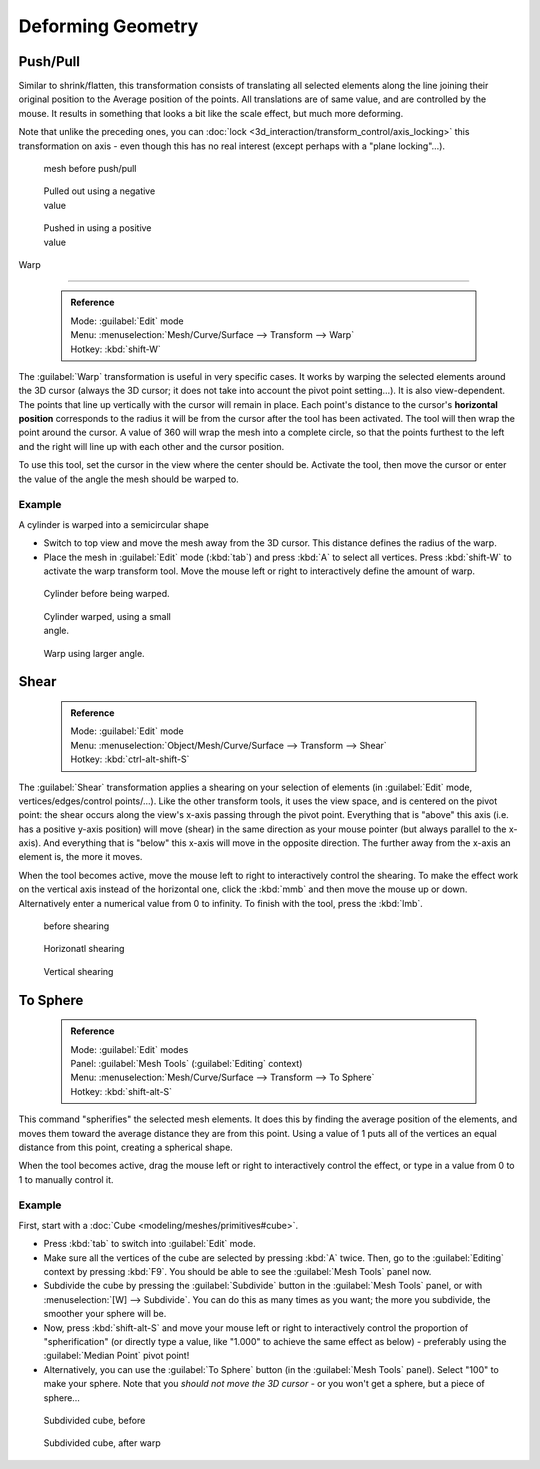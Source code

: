 

..    TODO/Review: {{review|text=move?}} .

Deforming Geometry
==================


Push/Pull
---------

Similar to shrink/flatten, this transformation consists of translating all selected elements
along the line joining their original position to the Average position of the points.
All translations are of same value, and are controlled by the mouse.
It results in something that looks a bit like the scale effect, but much more deforming.

Note that unlike the preceding ones, you can :doc:`lock <3d_interaction/transform_control/axis_locking>` this transformation on axis - even though this has no real interest (except perhaps with a "plane locking"…).


.. figure:: /images/ShrinkFlatten1.jpg
   :width: 200px
   :figwidth: 200px

   mesh before push/pull


.. figure:: /images/PushPull1.jpg
   :width: 200px
   :figwidth: 200px

   Pulled out using a negative value


.. figure:: /images/PushPull2.jpg
   :width: 200px
   :figwidth: 200px

   Pushed in using a positive value


Warp

----


 .. admonition:: Reference
   :class: refbox

   | Mode:     :guilabel:`Edit` mode
   | Menu:     :menuselection:`Mesh/Curve/Surface --> Transform --> Warp`
   | Hotkey:   :kbd:`shift-W`


The :guilabel:`Warp` transformation is useful in very specific cases.
It works by warping the selected elements around the 3D cursor (always the 3D cursor;
it does not take into account the pivot point setting…). It is also view-dependent.
The points that line up vertically with the cursor will remain in place. Each point's distance
to the cursor's **horizontal position** corresponds to the radius it will be from the cursor
after the tool has been activated. The tool will then wrap the point around the cursor.
A value of 360 will wrap the mesh into a complete circle, so that the points furthest to the
left and the right will line up with each other and the cursor position.

To use this tool, set the cursor in the view where the center should be. Activate the tool,
then move the cursor or enter the value of the angle the mesh should be warped to.


Example
~~~~~~~

A cylinder is warped into a semicircular shape


- Switch to top view and move the mesh away from the 3D cursor. This distance defines the radius of the warp.
- Place the mesh in :guilabel:`Edit` mode (\ :kbd:`tab`\ ) and press :kbd:`A` to select all vertices. Press :kbd:`shift-W` to activate the warp transform tool. Move the mouse left or right to interactively define the amount of warp.


.. figure:: /images/WarpTool1.jpg
   :width: 220px
   :figwidth: 220px

   Cylinder before being warped.


.. figure:: /images/WarpTool2.jpg
   :width: 220px
   :figwidth: 220px

   Cylinder warped, using a small angle.


.. figure:: /images/WarpTool3.jpg
   :width: 220px
   :figwidth: 220px

   Warp using larger angle.


Shear
-----


 .. admonition:: Reference
   :class: refbox

   | Mode:     :guilabel:`Edit` mode
   | Menu:     :menuselection:`Object/Mesh/Curve/Surface --> Transform --> Shear`
   | Hotkey:   :kbd:`ctrl-alt-shift-S`


The :guilabel:`Shear` transformation applies a shearing on your selection of elements
(in :guilabel:`Edit` mode, vertices/edges/control points/…). Like the other transform tools,
it uses the view space, and is centered on the pivot point:
the shear occurs along the view's x-axis passing through the pivot point.
Everything that is "above" this axis (i.e. has a positive y-axis position) will move (shear)
in the same direction as your mouse pointer (but always parallel to the x-axis).
And everything that is "below" this x-axis will move in the opposite direction.
The further away from the x-axis an element is, the more it moves.

When the tool becomes active,
move the mouse left to right to interactively control the shearing.
To make the effect work on the vertical axis instead of the horizontal one,
click the :kbd:`mmb` and then move the mouse up or down.
Alternatively enter a numerical value from 0 to infinity. To finish with the tool,
press the :kbd:`lmb`\ .


.. figure:: /images/Shear1.jpg
   :width: 200px
   :figwidth: 200px

   before shearing


.. figure:: /images/Shear2.jpg
   :width: 200px
   :figwidth: 200px

   Horizonatl shearing


.. figure:: /images/Shear3.jpg
   :width: 200px
   :figwidth: 200px

   Vertical shearing


To Sphere
---------


 .. admonition:: Reference
   :class: refbox

   | Mode:     :guilabel:`Edit` modes
   | Panel:    :guilabel:`Mesh Tools` (\ :guilabel:`Editing` context)
   | Menu:     :menuselection:`Mesh/Curve/Surface --> Transform --> To Sphere`
   | Hotkey:   :kbd:`shift-alt-S`


This command "spherifies" the selected mesh elements.
It does this by finding the average position of the elements,
and moves them toward the average distance they are from this point.
Using a value of 1 puts all of the vertices an equal distance from this point,
creating a spherical shape.

When the tool becomes active,
drag the mouse left or right to interactively control the effect,
or type in a value from 0 to 1 to manually control it.


Example
~~~~~~~

First, start with a :doc:`Cube <modeling/meshes/primitives#cube>`\ .

- Press :kbd:`tab` to switch into :guilabel:`Edit` mode.
- Make sure all the vertices of the cube are selected by pressing :kbd:`A` twice. Then, go to the :guilabel:`Editing` context by pressing :kbd:`F9`\ . You should be able to see the :guilabel:`Mesh Tools` panel now.
- Subdivide the cube by pressing the :guilabel:`Subdivide` button in the :guilabel:`Mesh Tools` panel, or with :menuselection:`[W] --> Subdivide`\ . You can do this as many times as you want; the more you subdivide, the smoother your sphere will be.
- Now, press :kbd:`shift-alt-S` and move your mouse left or right to interactively control the proportion of "spherification" (or directly type a value, like "1.000" to achieve the same effect as below) - preferably using the :guilabel:`Median Point` pivot point!
- Alternatively, you can use the :guilabel:`To Sphere` button (in the :guilabel:`Mesh Tools` panel). Select "100" to make your sphere. Note that you *should not move the 3D cursor* - or you won't get a sphere, but a piece of sphere…


.. figure:: /images/ToSphereBefore.jpg
   :width: 300px
   :figwidth: 300px

   Subdivided cube, before


.. figure:: /images/ToSphereAfter.jpg
   :width: 300px
   :figwidth: 300px

   Subdivided cube, after warp


